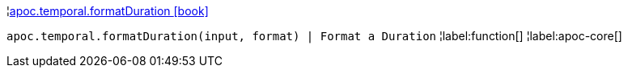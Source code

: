 ¦xref::overview/apoc.temporal/apoc.temporal.formatDuration.adoc[apoc.temporal.formatDuration icon:book[]] +

`apoc.temporal.formatDuration(input, format) | Format a Duration`
¦label:function[]
¦label:apoc-core[]

